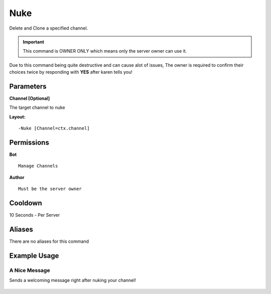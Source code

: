 Nuke
====

Delete and Clone a specified channel.

.. Important::
	This command is OWNER ONLY which means only the server owner can use it.

Due to this command being quite destructive and can cause alot of issues, The owner is required to confirm their choices twice by responding with **YES** after karen tells you!

Parameters
----------
**Channel [Optional]**

The target channel to nuke

**Layout:**
::
	-Nuke [Channel=ctx.channel]

Permissions
-----------
**Bot**
::
	Manage Channels

**Author**
::
	Must be the server owner

Cooldown
--------
10 Seconds - Per Server

Aliases
-------
There are no aliases for this command

Example Usage
-------------
.. figure:: /images/Nuke/nuke1.png
   :width: 400px
   :align: center
   :alt: Example Usage of the Nuke Command

A Nice Message
^^^^^^^^^^^^^^
Sends a welcoming message right after nuking your channel!

.. figure:: /images/Nuke/nuke2.png
   :width: 400px
   :align: center
   :alt: Example Usage of the Nuke Command